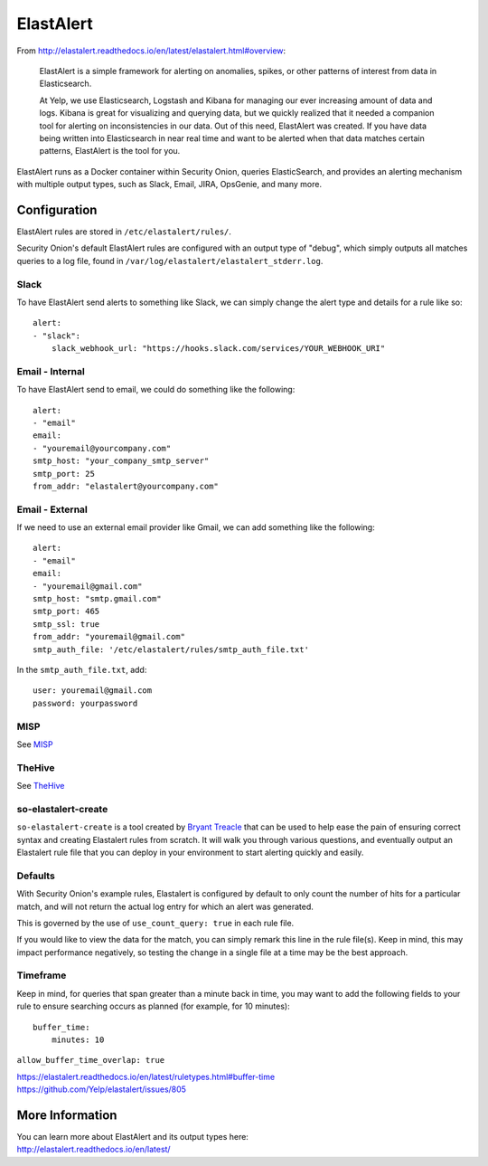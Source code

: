 ElastAlert
==========

From
http://elastalert.readthedocs.io/en/latest/elastalert.html#overview:

    ElastAlert is a simple framework for alerting on anomalies, spikes,
    or other patterns of interest from data in Elasticsearch.

    At Yelp, we use Elasticsearch, Logstash and Kibana for managing our
    ever increasing amount of data and logs. Kibana is great for
    visualizing and querying data, but we quickly realized that it
    needed a companion tool for alerting on inconsistencies in our data.
    Out of this need, ElastAlert was created. If you have data being
    written into Elasticsearch in near real time and want to be alerted
    when that data matches certain patterns, ElastAlert is the tool for
    you.

ElastAlert runs as a Docker container within Security Onion, queries ElasticSearch, and provides an alerting mechanism with multiple output types, such as Slack, Email, JIRA, OpsGenie, and many more.

Configuration
-------------

ElastAlert rules are stored in ``/etc/elastalert/rules/``.

Security Onion's default ElastAlert rules are configured with an output type of "debug", which simply outputs all matches queries to a log file, found in ``/var/log/elastalert/elastalert_stderr.log``.

Slack
~~~~~

To have ElastAlert send alerts to something like Slack, we can simply change the alert type and details for a rule like so:

::

    alert:
    - "slack":
        slack_webhook_url: "https://hooks.slack.com/services/YOUR_WEBHOOK_URI"

Email - Internal
~~~~~~~~~~~~~~~~

To have ElastAlert send to email, we could do something like the following:

::

    alert:
    - "email"
    email:
    - "youremail@yourcompany.com"
    smtp_host: "your_company_smtp_server"
    smtp_port: 25
    from_addr: "elastalert@yourcompany.com"

Email - External
~~~~~~~~~~~~~~~~

If we need to use an external email provider like Gmail, we can add something like the following:

::

    alert:
    - "email"
    email:
    - "youremail@gmail.com"
    smtp_host: "smtp.gmail.com"
    smtp_port: 465
    smtp_ssl: true
    from_addr: "youremail@gmail.com"
    smtp_auth_file: '/etc/elastalert/rules/smtp_auth_file.txt'

In the ``smtp_auth_file.txt``, add:

::

    user: youremail@gmail.com
    password: yourpassword   

MISP
~~~~~~~

See `MISP <https://securityonion.readthedocs.io/en/master/MISP.html>`__

TheHive
~~~~~~~

See `TheHive <https://securityonion.readthedocs.io/en/master/hive.html>`__


so-elastalert-create
~~~~~~~~~~~~~~~~~~~~

``so-elastalert-create`` is a tool created by `Bryant Treacle <https://github.com/bryant-treacle/so-elastalert-create>`__ that can be used to help ease the pain of ensuring correct syntax and creating Elastalert rules from scratch. It will walk you through various questions, and eventually output an Elastalert rule file that you can deploy in your environment to start alerting quickly and easily.

Defaults
~~~~~~~~

With Security Onion's example rules, Elastalert is configured by default to only count the number of hits for a particular match, and will not return the actual log entry for which an alert was generated.

This is governed by the use of ``use_count_query: true`` in each rule file.

If you would like to view the data for the match, you can simply remark this line in the rule file(s). Keep in mind, this may impact performance negatively, so testing the change in a single file at a time may be the best approach.

Timeframe
~~~~~~~~~

Keep in mind, for queries that span greater than a minute back in time, you may want to add the following fields to your rule to ensure searching occurs as planned (for example, for 10 minutes):

::

    buffer_time:   
        minutes: 10   

``allow_buffer_time_overlap: true``

| https://elastalert.readthedocs.io/en/latest/ruletypes.html#buffer-time
| https://github.com/Yelp/elastalert/issues/805

More Information
----------------

| You can learn more about ElastAlert and its output types here:
| http://elastalert.readthedocs.io/en/latest/

